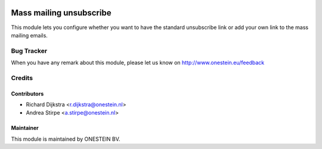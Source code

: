 .. image:: https://img.shields.io/badge/licence-AGPL--3-blue.svg
   :target: http://www.gnu.org/licenses/agpl-3.0-standalone.html
   :alt: License: AGPL-3

========================
Mass mailing unsubscribe
========================

This module lets you configure whether you want to have the standard unsubscribe link or
add your own link to the mass mailing emails.


Bug Tracker
===========

When you have any remark about this module, please let us know on http://www.onestein.eu/feedback

Credits
=======

Contributors
------------

* Richard Dijkstra <r.dijkstra@onestein.nl>
* Andrea Stirpe <a.stirpe@onestein.nl>

Maintainer
----------

This module is maintained by ONESTEIN BV.
